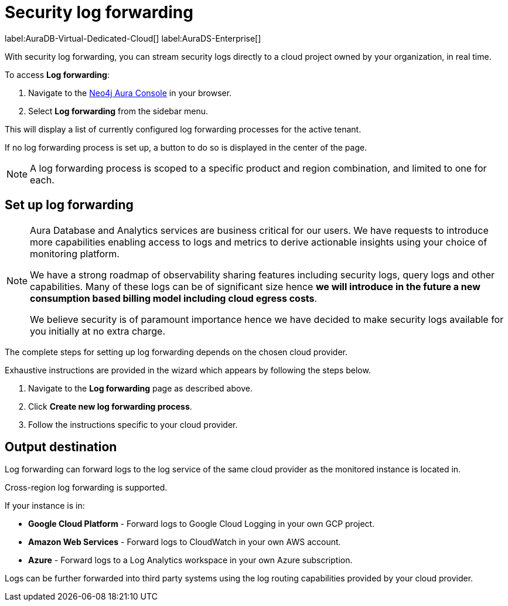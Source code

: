 [[aura-query-logs]]
= Security log forwarding

label:AuraDB-Virtual-Dedicated-Cloud[]
label:AuraDS-Enterprise[]

With security log forwarding, you can stream security logs directly to a cloud project owned by your organization, in real time.

To access *Log forwarding*:

. Navigate to the https://console.neo4j.io/[Neo4j Aura Console] in your browser.
. Select *Log forwarding* from the sidebar menu.

This will display a list of currently configured log forwarding processes for the active tenant.

If no log forwarding process is set up, a button to do so is displayed in the center of the page.

[NOTE]
====
A log forwarding process is scoped to a specific product and region combination, and limited to one for each.
====

== Set up log forwarding

[NOTE]
====
Aura Database and Analytics services are business critical for our users. We have requests to introduce more capabilities enabling access to logs and metrics to derive actionable insights using your choice of monitoring platform.

We have a strong roadmap of observability sharing features including security logs, query logs and other capabilities. Many of these logs can be of significant size hence *we will introduce in the future a new consumption based billing model including cloud egress costs*.

We believe security is of paramount importance hence we have decided to make security logs available for you initially at no extra charge.
====

The complete steps for setting up log forwarding depends on the chosen cloud provider.

Exhaustive instructions are provided in the wizard which appears by following the steps below.

. Navigate to the *Log forwarding* page as described above.
. Click *Create new log forwarding process*.
. Follow the instructions specific to your cloud provider.

== Output destination

Log forwarding can forward logs to the log service of the same cloud provider as the monitored instance is located in.

Cross-region log forwarding is supported.

If your instance is in:

* *Google Cloud Platform* - Forward logs to Google Cloud Logging in your own GCP project.
* *Amazon Web Services* - Forward logs to CloudWatch in your own AWS account.
* *Azure* - Forward logs to a Log Analytics workspace in your own Azure subscription.

Logs can be further forwarded into third party systems using the log routing capabilities provided by your cloud provider.
